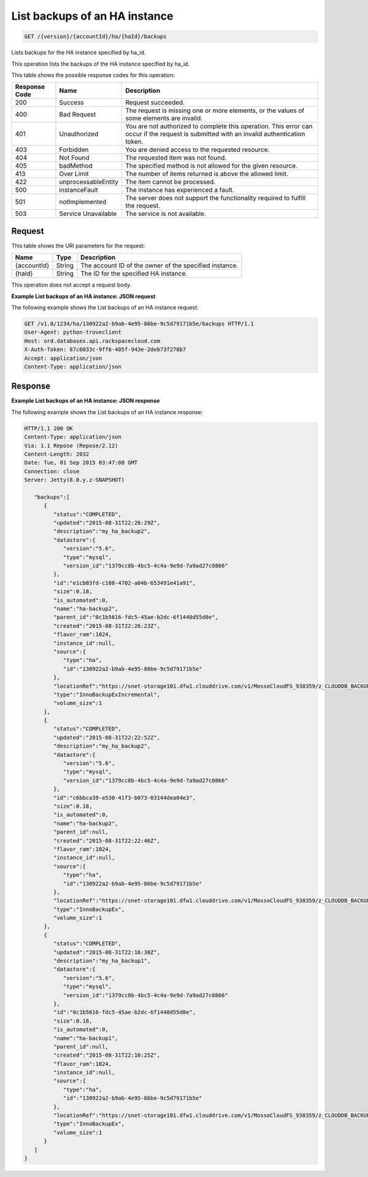 
.. THIS OUTPUT IS GENERATED FROM THE WADL. DO NOT EDIT.

.. _get-list-backups-of-an-ha-instance-version-accountid-ha-haid-backups:

List backups of an HA instance
^^^^^^^^^^^^^^^^^^^^^^^^^^^^^^^^^^^^^^^^^^^^^^^^^^^^^^^^^^^^^^^^^^^^^^^^^^^^^^^^

.. code::

    GET /{version}/{accountId}/ha/{haId}/backups

Lists backups for the HA instance specified by ha_id.

This operation lists the backups of the HA instance specified by ha_id.



This table shows the possible response codes for this operation:


+--------------------------+-------------------------+-------------------------+
|Response Code             |Name                     |Description              |
+==========================+=========================+=========================+
|200                       |Success                  |Request succeeded.       |
+--------------------------+-------------------------+-------------------------+
|400                       |Bad Request              |The request is missing   |
|                          |                         |one or more elements, or |
|                          |                         |the values of some       |
|                          |                         |elements are invalid.    |
+--------------------------+-------------------------+-------------------------+
|401                       |Unauthorized             |You are not authorized   |
|                          |                         |to complete this         |
|                          |                         |operation. This error    |
|                          |                         |can occur if the request |
|                          |                         |is submitted with an     |
|                          |                         |invalid authentication   |
|                          |                         |token.                   |
+--------------------------+-------------------------+-------------------------+
|403                       |Forbidden                |You are denied access to |
|                          |                         |the requested resource.  |
+--------------------------+-------------------------+-------------------------+
|404                       |Not Found                |The requested item was   |
|                          |                         |not found.               |
+--------------------------+-------------------------+-------------------------+
|405                       |badMethod                |The specified method is  |
|                          |                         |not allowed for the      |
|                          |                         |given resource.          |
+--------------------------+-------------------------+-------------------------+
|413                       |Over Limit               |The number of items      |
|                          |                         |returned is above the    |
|                          |                         |allowed limit.           |
+--------------------------+-------------------------+-------------------------+
|422                       |unprocessableEntity      |The item cannot be       |
|                          |                         |processed.               |
+--------------------------+-------------------------+-------------------------+
|500                       |instanceFault            |The instance has         |
|                          |                         |experienced a fault.     |
+--------------------------+-------------------------+-------------------------+
|501                       |notImplemented           |The server does not      |
|                          |                         |support the              |
|                          |                         |functionality required   |
|                          |                         |to fulfill the request.  |
+--------------------------+-------------------------+-------------------------+
|503                       |Service Unavailable      |The service is not       |
|                          |                         |available.               |
+--------------------------+-------------------------+-------------------------+


Request
""""""""""""""""




This table shows the URI parameters for the request:

+--------------------------+-------------------------+-------------------------+
|Name                      |Type                     |Description              |
+==========================+=========================+=========================+
|{accountId}               |String                   |The account ID of the    |
|                          |                         |owner of the specified   |
|                          |                         |instance.                |
+--------------------------+-------------------------+-------------------------+
|{haId}                    |String                   |The ID for the specified |
|                          |                         |HA instance.             |
+--------------------------+-------------------------+-------------------------+





This operation does not accept a request body.




**Example List backups of an HA instance: JSON request**


The following example shows the List backups of an HA instance request:

.. code::

   GET /v1.0/1234/ha/130922a2-b9ab-4e95-86be-9c5d79171b5e/backups HTTP/1.1
   User-Agent: python-troveclient
   Host: ord.databases.api.rackspacecloud.com
   X-Auth-Token: 87c6033c-9ff6-405f-943e-2deb73f278b7
   Accept: application/json
   Content-Type: application/json
   





Response
""""""""""""""""










**Example List backups of an HA instance: JSON response**


The following example shows the List backups of an HA instance response:

.. code::

   HTTP/1.1 200 OK
   Content-Type: application/json
   Via: 1.1 Repose (Repose/2.12)
   Content-Length: 2032
   Date: Tue, 01 Sep 2015 03:47:08 GMT
   Connection: close
   Server: Jetty(8.0.y.z-SNAPSHOT)
     
      "backups":[  
         {  
            "status":"COMPLETED",
            "updated":"2015-08-31T22:26:29Z",
            "description":"my_ha_backup2",
            "datastore":{  
               "version":"5.6",
               "type":"mysql",
               "version_id":"1379cc8b-4bc5-4c4a-9e9d-7a9ad27c0866"
            },
            "id":"e1cb03fd-c108-4702-a04b-653491e41a91",
            "size":0.18,
            "is_automated":0,
            "name":"ha-backup2",
            "parent_id":"0c1b5616-fdc5-45ae-b2dc-6f1440d55d0e",
            "created":"2015-08-31T22:26:23Z",
            "flavor_ram":1024,
            "instance_id":null,
            "source":{  
               "type":"ha",
               "id":"130922a2-b9ab-4e95-86be-9c5d79171b5e"
            },
            "locationRef":"https://snet-storage101.dfw1.clouddrive.com/v1/MossoCloudFS_938359/z_CLOUDDB_BACKUPS/e1cb03fd-c108-4702-a04b-653491e41a91.xbstream.gz",
            "type":"InnoBackupExIncremental",
            "volume_size":1
         },
         {  
            "status":"COMPLETED",
            "updated":"2015-08-31T22:22:52Z",
            "description":"my_ha_backup2",
            "datastore":{  
               "version":"5.6",
               "type":"mysql",
               "version_id":"1379cc8b-4bc5-4c4a-9e9d-7a9ad27c0866"
            },
            "id":"c6bbca39-e530-41f3-b073-03144dea04e3",
            "size":0.18,
            "is_automated":0,
            "name":"ha-backup2",
            "parent_id":null,
            "created":"2015-08-31T22:22:46Z",
            "flavor_ram":1024,
            "instance_id":null,
            "source":{  
               "type":"ha",
               "id":"130922a2-b9ab-4e95-86be-9c5d79171b5e"
            },
            "locationRef":"https://snet-storage101.dfw1.clouddrive.com/v1/MossoCloudFS_938359/z_CLOUDDB_BACKUPS/c6bbca39-e530-41f3-b073-03144dea04e3.xbstream.gz",
            "type":"InnoBackupEx",
            "volume_size":1
         },
         {  
            "status":"COMPLETED",
            "updated":"2015-08-31T22:16:30Z",
            "description":"my_ha_backup1",
            "datastore":{  
               "version":"5.6",
               "type":"mysql",
               "version_id":"1379cc8b-4bc5-4c4a-9e9d-7a9ad27c0866"
            },
            "id":"0c1b5616-fdc5-45ae-b2dc-6f1440d55d0e",
            "size":0.18,
            "is_automated":0,
            "name":"ha-backup1",
            "parent_id":null,
            "created":"2015-08-31T22:16:25Z",
            "flavor_ram":1024,
            "instance_id":null,
            "source":{  
               "type":"ha",
               "id":"130922a2-b9ab-4e95-86be-9c5d79171b5e"
            },
            "locationRef":"https://snet-storage101.dfw1.clouddrive.com/v1/MossoCloudFS_938359/z_CLOUDDB_BACKUPS/0c1b5616-fdc5-45ae-b2dc-6f1440d55d0e.xbstream.gz",
            "type":"InnoBackupEx",
            "volume_size":1
         }
      ]
   }
   




